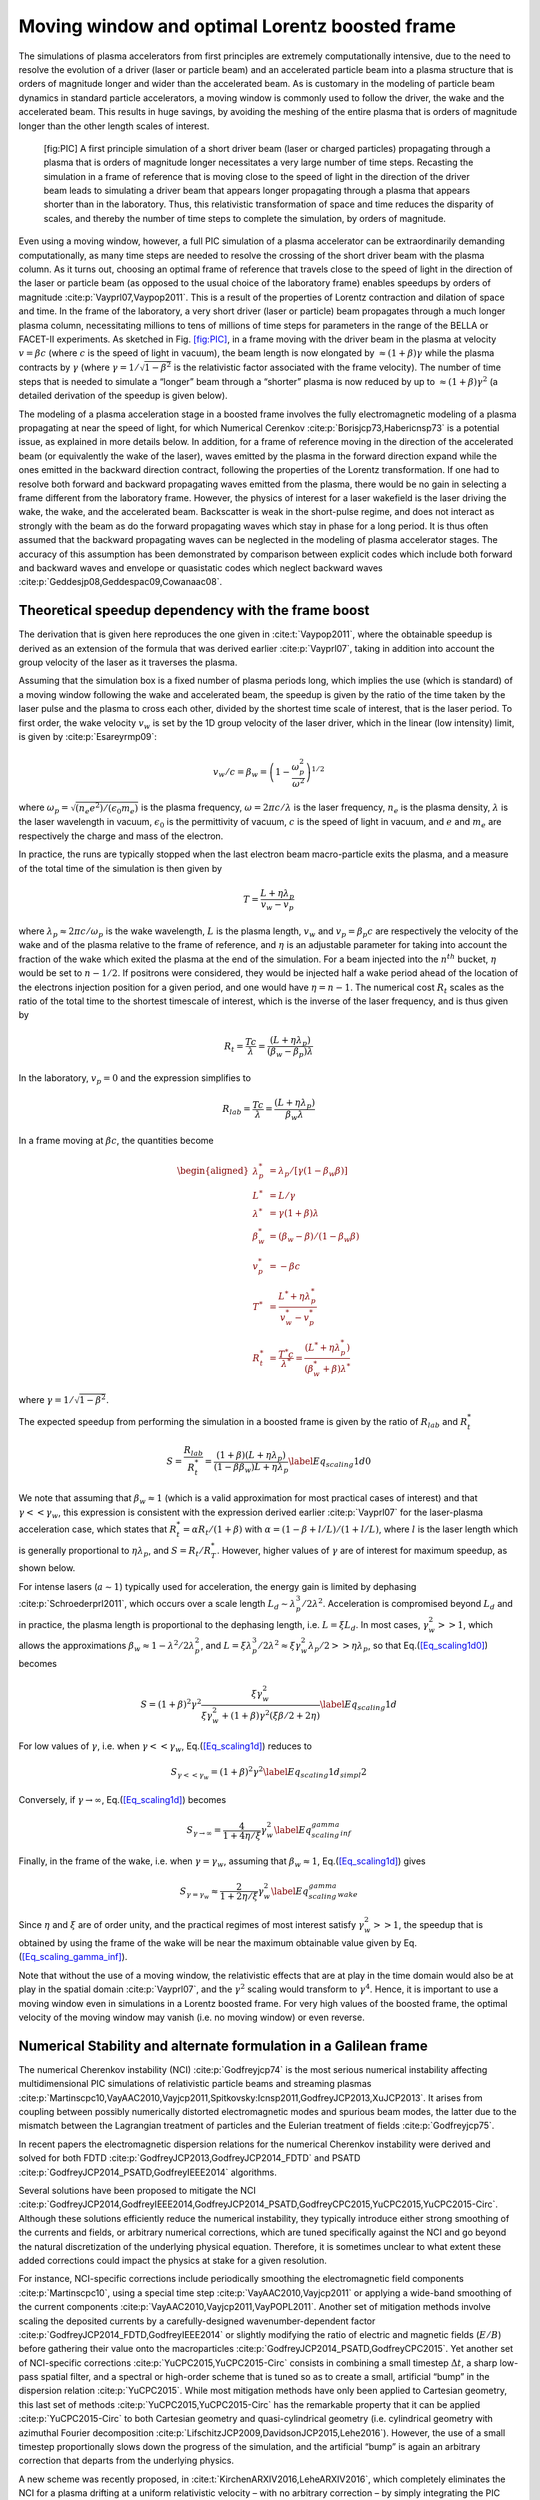 .. _theory-boostedframe:

Moving window and optimal Lorentz boosted frame
===============================================

The simulations of plasma accelerators from first principles are extremely computationally intensive, due to the need to resolve the evolution of a driver (laser or particle beam) and an accelerated particle beam into a plasma structure that is orders of magnitude longer and wider than the accelerated beam. As is customary in the modeling of particle beam dynamics in standard particle accelerators, a moving window is commonly used to follow the driver, the wake and the accelerated beam. This results in huge savings, by avoiding the meshing of the entire plasma that is orders of magnitude longer than the other length scales of interest.

.. figure:: Boosted_frame.png
   :alt: [fig:PIC] A first principle simulation of a short driver beam (laser or charged particles) propagating through a plasma that is orders of magnitude longer necessitates a very large number of time steps. Recasting the simulation in a frame of reference that is moving close to the speed of light in the direction of the driver beam leads to simulating a driver beam that appears longer propagating through a plasma that appears shorter than in the laboratory. Thus, this relativistic transformation of space and time reduces the disparity of scales, and thereby the number of time steps to complete the simulation, by orders of magnitude.

   [fig:PIC] A first principle simulation of a short driver beam (laser or charged particles) propagating through a plasma that is orders of magnitude longer necessitates a very large number of time steps. Recasting the simulation in a frame of reference that is moving close to the speed of light in the direction of the driver beam leads to simulating a driver beam that appears longer propagating through a plasma that appears shorter than in the laboratory. Thus, this relativistic transformation of space and time reduces the disparity of scales, and thereby the number of time steps to complete the simulation, by orders of magnitude.

Even using a moving window, however, a full PIC simulation of a plasma accelerator can be extraordinarily demanding computationally, as many time steps are needed to resolve the crossing of the short driver beam with the plasma column. As it turns out, choosing an optimal frame of reference that travels close to the speed of light in the direction of the laser or particle beam (as opposed to the usual choice of the laboratory frame) enables speedups by orders of magnitude :cite:p:`Vayprl07,Vaypop2011`. This is a result of the properties of Lorentz contraction and dilation of space and time. In the frame of the laboratory, a very short driver (laser or particle) beam propagates through a much longer plasma column, necessitating millions to tens of millions of time steps for parameters in the range of the BELLA or FACET-II experiments. As sketched in Fig. `[fig:PIC] <#fig:PIC>`__, in a frame moving with the driver beam in the plasma at velocity :math:`v=\beta c` (where :math:`c` is the speed of light in vacuum), the beam length is now elongated by :math:`\approx(1+\beta)\gamma` while the plasma contracts by :math:`\gamma` (where :math:`\gamma=1/\sqrt{1-\beta^2}` is the relativistic factor associated with the frame velocity). The number of time steps that is needed to simulate a “longer” beam through a “shorter” plasma is now reduced by up to :math:`\approx(1+\beta) \gamma^2` (a detailed derivation of the speedup is given below).

The modeling of a plasma acceleration stage in a boosted frame
involves the fully electromagnetic modeling of a plasma propagating at near the speed of light, for which Numerical Cerenkov
:cite:p:`Borisjcp73,Habericnsp73` is a potential issue, as explained in more details below.
In addition, for a frame of reference moving in the direction of the accelerated beam (or equivalently the wake of the laser),
waves emitted by the plasma in the forward direction expand
while the ones emitted in the backward direction contract, following the properties of the Lorentz transformation.
If one had to resolve both forward and backward propagating
waves emitted from the plasma, there would be no gain in selecting a frame different from the laboratory frame. However,
the physics of interest for a laser wakefield is the laser driving the wake, the wake, and the accelerated beam.
Backscatter is weak in the short-pulse regime, and does not
interact as strongly with the beam as do the forward propagating waves
which stay in phase for a long period. It is thus often assumed that the backward propagating waves
can be neglected in the modeling of plasma accelerator stages. The accuracy of this assumption has been demonstrated by
comparison between explicit codes which include both forward and backward waves and envelope or quasistatic codes which neglect backward waves :cite:p:`Geddesjp08,Geddespac09,Cowanaac08`.

Theoretical speedup dependency with the frame boost
---------------------------------------------------

The derivation that is given here reproduces the one given in :cite:t:`Vaypop2011`, where the obtainable speedup is derived as an extension of the formula that was derived earlier :cite:p:`Vayprl07`, taking in addition into account the group velocity of the laser as it traverses the plasma.

Assuming that the simulation box is a fixed number of plasma periods long, which implies the use (which is standard) of a moving window following
the wake and accelerated beam, the speedup is given by the ratio of the time taken by the laser pulse and the plasma to cross each other, divided by the shortest time scale of interest, that is the laser period. To first order, the wake velocity :math:`v_w` is set by the 1D group velocity of the laser driver, which in the linear (low intensity) limit, is given by :cite:p:`Esareyrmp09`:

.. math:: v_w/c=\beta_w=\left(1-\frac{\omega_p^2}{\omega^2}\right)^{1/2}

where :math:`\omega_p=\sqrt{(n_e e^2)/(\epsilon_0 m_e)}` is the plasma frequency, :math:`\omega=2\pi c/\lambda` is the laser frequency, :math:`n_e` is the plasma density, :math:`\lambda` is the laser wavelength in vacuum, :math:`\epsilon_0` is the permittivity of vacuum, :math:`c` is the speed of light in vacuum, and :math:`e` and :math:`m_e` are respectively the charge and mass of the electron.

In practice, the runs are typically stopped when the last electron beam macro-particle exits the plasma, and a measure of the total time of the simulation is then given by

.. math:: T=\frac{L+\eta \lambda_p}{v_w-v_p}

where :math:`\lambda_p\approx 2\pi c/\omega_p` is the wake wavelength, :math:`L` is the plasma length, :math:`v_w` and :math:`v_p=\beta_p c` are respectively the velocity of the wake and of the plasma relative to the frame of reference, and :math:`\eta` is an adjustable parameter for taking into account the fraction of the wake which exited the plasma at the end of the simulation.
For a beam injected into the :math:`n^{th}` bucket, :math:`\eta` would be set to :math:`n-1/2`. If positrons were considered, they would be injected half a wake period ahead of the location of the electrons injection position for a given period, and one would have :math:`\eta=n-1`. The numerical cost :math:`R_t` scales as the ratio of the total time to the shortest timescale of interest, which is the inverse of the laser frequency, and is thus given by

.. math:: R_t=\frac{T c}{\lambda}=\frac{\left(L+\eta \lambda_p\right)}{\left(\beta_w-\beta_p\right) \lambda}

In the laboratory, :math:`v_p=0` and the expression simplifies to

.. math:: R_{lab}=\frac{T c}{\lambda}=\frac{\left(L+\eta \lambda_p\right)}{\beta_w \lambda}

In a frame moving at :math:`\beta c`, the quantities become

.. math::

   \begin{aligned}
   \lambda_p^* & = \lambda_p/\left[\gamma \left(1-\beta_w \beta\right)\right]
   \\
   L^* & = L/\gamma
   \\
   \lambda^* & = \gamma\left(1+\beta\right) \lambda
   \\
   \beta_w^* & = \left(\beta_w-\beta\right)/\left(1-\beta_w\beta\right)
   \\
   v_p^* & = -\beta c
   \\
   T^* & = \frac{L^*+\eta \lambda_p^*}{v_w^*-v_p^*}
   \\
   R_t^* & = \frac{T^* c}{\lambda^*} = \frac{\left(L^*+\eta \lambda_p^*\right)}{\left(\beta_w^*+\beta\right) \lambda^*}
   \end{aligned}

where :math:`\gamma=1/\sqrt{1-\beta^2}`.

The expected speedup from performing the simulation in a boosted frame is given by the ratio of :math:`R_{lab}` and :math:`R_t^*`

.. math::

   S=\frac{R_{lab}}{R_t^*}=\frac{\left(1+\beta\right)\left(L+\eta \lambda_p\right)}{\left(1-\beta\beta_w\right)L+\eta \lambda_p}
   \label{Eq_scaling1d0}

We note that assuming that :math:`\beta_w\approx1` (which is a valid approximation for most practical cases of interest) and that :math:`\gamma<<\gamma_w`, this expression is consistent with the expression derived earlier :cite:p:`Vayprl07` for the laser-plasma acceleration case, which states that :math:`R_t^*=\alpha R_t/\left(1+\beta\right)` with :math:`\alpha=\left(1-\beta+l/L\right)/\left(1+l/L\right)`, where :math:`l` is the laser length which is generally proportional to :math:`\eta \lambda_p`, and :math:`S=R_t/R_T^*`. However, higher values of :math:`\gamma` are of interest for maximum speedup, as shown below.

For intense lasers (:math:`a\sim 1`) typically used for acceleration, the energy gain is limited by dephasing :cite:p:`Schroederprl2011`, which occurs over a scale length :math:`L_d \sim \lambda_p^3/2\lambda^2`.
Acceleration is compromised beyond :math:`L_d` and in practice, the plasma length is proportional to the dephasing length, i.e. :math:`L= \xi L_d`. In most cases, :math:`\gamma_w^2>>1`, which allows the approximations :math:`\beta_w\approx1-\lambda^2/2\lambda_p^2`, and :math:`L=\xi \lambda_p^3/2\lambda^2\approx \xi \gamma_w^2 \lambda_p/2>>\eta \lambda_p`, so that Eq.(\ `[Eq_scaling1d0] <#Eq_scaling1d0>`__) becomes

.. math::

   S=\left(1+\beta\right)^2\gamma^2\frac{\xi\gamma_w^2}{\xi\gamma_w^2+\left(1+\beta\right)\gamma^2\left(\xi\beta/2+2\eta\right)}
   \label{Eq_scaling1d}

For low values of :math:`\gamma`, i.e. when :math:`\gamma<<\gamma_w`, Eq.(\ `[Eq_scaling1d] <#Eq_scaling1d>`__) reduces to

.. math::

   S_{\gamma<<\gamma_w}=\left(1+\beta\right)^2\gamma^2
   \label{Eq_scaling1d_simpl2}

Conversely, if :math:`\gamma\rightarrow\infty`, Eq.(\ `[Eq_scaling1d] <#Eq_scaling1d>`__) becomes

.. math::

   S_{\gamma\rightarrow\infty}=\frac{4}{1+4\eta/\xi}\gamma_w^2
   \label{Eq_scaling_gamma_inf}

Finally, in the frame of the wake, i.e. when :math:`\gamma=\gamma_w`, assuming that :math:`\beta_w\approx1`, Eq.(\ `[Eq_scaling1d] <#Eq_scaling1d>`__) gives

.. math::

   S_{\gamma=\gamma_w}\approx\frac{2}{1+2\eta/\xi}\gamma_w^2
   \label{Eq_scaling_gamma_wake}

Since :math:`\eta` and :math:`\xi` are of order unity, and the practical regimes of most interest satisfy :math:`\gamma_w^2>>1`, the speedup that is obtained by using the frame of the wake will be near the maximum obtainable value given by Eq.(\ `[Eq_scaling_gamma_inf] <#Eq_scaling_gamma_inf>`__).

Note that without the use of a moving window, the relativistic effects that are at play in the time domain would also be at play in the spatial domain :cite:p:`Vayprl07`, and the :math:`\gamma^2` scaling would transform to :math:`\gamma^4`. Hence, it is important to use a moving window even in simulations in a Lorentz boosted frame. For very high values of the boosted frame, the optimal velocity of the moving window may vanish (i.e. no moving window) or even reverse.

.. _theory-boostedframe-galilean:

Numerical Stability and alternate formulation in a Galilean frame
-----------------------------------------------------------------

The numerical Cherenkov instability (NCI) :cite:p:`Godfreyjcp74`
is the most serious numerical instability affecting multidimensional
PIC simulations of relativistic particle beams and streaming plasmas
:cite:p:`Martinscpc10,VayAAC2010,Vayjcp2011,Spitkovsky:Icnsp2011,GodfreyJCP2013,XuJCP2013`.
It arises from coupling between possibly numerically distorted electromagnetic modes and spurious
beam modes, the latter due to the mismatch between the Lagrangian
treatment of particles and the Eulerian treatment of fields :cite:p:`Godfreyjcp75`.

In recent papers the electromagnetic dispersion
relations for the numerical Cherenkov instability were derived and solved for both FDTD :cite:p:`GodfreyJCP2013,GodfreyJCP2014_FDTD`
and PSATD :cite:p:`GodfreyJCP2014_PSATD,GodfreyIEEE2014` algorithms.

Several solutions have been proposed to mitigate the NCI :cite:p:`GodfreyJCP2014,GodfreyIEEE2014,GodfreyJCP2014_PSATD,GodfreyCPC2015,YuCPC2015,YuCPC2015-Circ`. Although
these solutions efficiently reduce the numerical instability,
they typically introduce either strong smoothing of the currents and
fields, or arbitrary numerical corrections, which are
tuned specifically against the NCI and go beyond the
natural discretization of the underlying physical equation. Therefore,
it is sometimes unclear to what extent these added corrections could impact the
physics at stake for a given resolution.

For instance, NCI-specific corrections include periodically smoothing
the electromagnetic field components :cite:p:`Martinscpc10`,
using a special time step :cite:p:`VayAAC2010,Vayjcp2011` or
applying a wide-band smoothing of the current components :cite:p:`VayAAC2010,Vayjcp2011,VayPOPL2011`. Another set of mitigation methods
involve scaling the deposited
currents by a carefully-designed wavenumber-dependent factor
:cite:p:`GodfreyJCP2014_FDTD,GodfreyIEEE2014` or slightly modifying the
ratio of electric and magnetic fields (:math:`E/B`) before gathering their
value onto the macroparticles
:cite:p:`GodfreyJCP2014_PSATD,GodfreyCPC2015`.
Yet another set of NCI-specific corrections
:cite:p:`YuCPC2015,YuCPC2015-Circ` consists
in combining a small timestep :math:`\Delta t`, a sharp low-pass spatial filter,
and a spectral or high-order scheme that is tuned so as to
create a small, artificial “bump” in the dispersion relation
:cite:p:`YuCPC2015`. While most mitigation methods have only been applied
to Cartesian geometry, this last
set of methods :cite:p:`YuCPC2015,YuCPC2015-Circ`
has the remarkable property that it can be applied
:cite:p:`YuCPC2015-Circ` to both Cartesian geometry and
quasi-cylindrical geometry (i.e. cylindrical geometry with
azimuthal Fourier decomposition :cite:p:`LifschitzJCP2009,DavidsonJCP2015,Lehe2016`). However,
the use of a small timestep proportionally slows down the progress of
the simulation, and the artificial “bump” is again an arbitrary correction
that departs from the underlying physics.

A new scheme was recently proposed, in :cite:t:`KirchenARXIV2016,LeheARXIV2016`, which
completely eliminates the NCI for a plasma drifting at a uniform relativistic velocity
– with no arbitrary correction – by simply integrating
the PIC equations in *Galilean coordinates* (also known as
*comoving coordinates*). More precisely, in the new
method, the Maxwell equations *in Galilean coordinates* are integrated
analytically, using only natural hypotheses, within the PSATD
framework (Pseudo-Spectral-Analytical-Time-Domain :cite:p:`Habericnsp73,VayJCP2013`).

The idea of the proposed scheme is to perform a Galilean change of
coordinates, and to carry out the simulation in the new coordinates:

.. math::

   \label{eq:change-var}
   \boldsymbol{x}' = \boldsymbol{x} - \boldsymbol{v}_{gal}t

where :math:`\boldsymbol{x} = x\,\boldsymbol{u}_x + y\,\boldsymbol{u}_y + z\,\boldsymbol{u}_z` and
:math:`\boldsymbol{x}' = x'\,\boldsymbol{u}_x + y'\,\boldsymbol{u}_y + z'\,\boldsymbol{u}_z` are the
position vectors in the standard and Galilean coordinates
respectively.

When choosing :math:`\boldsymbol{v}_{gal}= \boldsymbol{v}_0`, where
:math:`\boldsymbol{v}_0` is the speed of the bulk of the relativistic
plasma, the plasma does not move with respect to the grid in the Galilean
coordinates :math:`\boldsymbol{x}'` – or, equivalently, in the standard
coordinates :math:`\boldsymbol{x}`, the grid moves along with the plasma. The heuristic intuition behind this scheme
is that these coordinates should prevent the discrepancy between the Lagrangian and
Eulerian point of view, which gives rise to the NCI :cite:p:`Godfreyjcp75`.

An important remark is that the Galilean change of
coordinates (`[eq:change-var] <#eq:change-var>`__) is a simple translation. Thus, when used in
the context of Lorentz-boosted simulations, it does
of course preserve the relativistic dilatation of space and time which gives rise to the
characteristic computational speedup of the boosted-frame technique.

Another important remark is that the Galilean scheme is *not*
equivalent to a moving window (and in fact the Galilean scheme can be
independently *combined* with a moving window). Whereas in a
moving window, gridpoints are added and removed so as to effectively
translate the boundaries, in the Galilean scheme the gridpoints
*themselves* are not only translated but in this case, the physical equations
are modified accordingly. Most importantly, the assumed time evolution of
the current :math:`\boldsymbol{J}` within one timestep is different in a standard PSATD scheme with moving
window and in a Galilean PSATD scheme :cite:p:`LeheARXIV2016`.

In the Galilean coordinates :math:`\boldsymbol{x}'`, the equations of particle
motion and the Maxwell equations take the form

.. math::

   \begin{aligned}
   \frac{d\boldsymbol{x}'}{dt} &= \frac{\boldsymbol{p}}{\gamma m} - \boldsymbol{v}_{gal}\label{eq:motion1}
   \\
   \frac{d\boldsymbol{p}}{dt} &= q \left( \boldsymbol{E} + \frac{\boldsymbol{p}}{\gamma m} \times \boldsymbol{B} \right) \label{eq:motion2}
   \\
   \left(  \frac{\partial \;}{\partial t} - \boldsymbol{v}_{gal}\cdot\boldsymbol{\nabla'}\right)\boldsymbol{B} &= -\boldsymbol{\nabla'}\times\boldsymbol{E} \label{eq:maxwell1}
   \\
   \frac{1}{c^2}\left(  \frac{\partial \;}{\partial t} - \boldsymbol{v}_{gal}\cdot\boldsymbol{\nabla'}\right)\boldsymbol{E} &= \boldsymbol{\nabla'}\times\boldsymbol{B} - \mu_0\boldsymbol{J} \label{eq:maxwell2}
   \end{aligned}

where :math:`\boldsymbol{\nabla'}` denotes a spatial derivative with respect to the
Galilean coordinates :math:`\boldsymbol{x}'`.

Integrating these equations from :math:`t=n\Delta
t` to :math:`t=(n+1)\Delta t` results in the following update equations (see
:cite:p:`LeheARXIV2016` for the details of the derivation):

.. math::

   \begin{aligned}
   \mathbf{\tilde{B}}^{n+1} = \: & \theta^2 C \mathbf{\tilde{B}}^n -\frac{\theta^2 S}{ck}i\boldsymbol{k}\times \mathbf{\tilde{E}}^n \nonumber
   \\
   & + \;\frac{\theta \chi_1}{\epsilon_0c^2k^2}\;i\boldsymbol{k} \times \mathbf{\tilde{J}}^{n+1/2} \label{eq:disc-maxwell1}
   \\
   \mathbf{\tilde{E}}^{n+1} = \: & \theta^2 C  \mathbf{\tilde{E}}^n +\frac{\theta^2 S}{k} \,c i\boldsymbol{k}\times \mathbf{\tilde{B}}^n \nonumber
   \\
   & + \frac{i\nu \theta \chi_1 - \theta^2S}{\epsilon_0 ck} \; \mathbf{\tilde{J}}^{n+1/2}\nonumber
   \\
   & - \frac{1}{\epsilon_0k^2}\left(\; \chi_2\;\hat{\mathcal{\rho}}^{n+1} - \theta^2\chi_3\;\hat{\mathcal{\rho}}^{n} \;\right) i\boldsymbol{k} \label{eq:disc-maxwell2}
   \end{aligned}

where we used the short-hand notations
:math:`\mathbf{\tilde{E}}^n \equiv \mathbf{\tilde{E}}(\boldsymbol{k}, n\Delta t)`,
:math:`\mathbf{\tilde{B}}^n \equiv \mathbf{\tilde{B}}(\boldsymbol{k}, n\Delta t)` as well as:

.. math:: C = \cos(ck\Delta t), \quad S = \sin(ck\Delta t), \quad k = |\boldsymbol{k}|, \label{eq:def-C-S}

.. math:: \nu = \frac{\boldsymbol{k}\cdot\boldsymbol{v}_{gal}}{ck}, \quad \theta = e^{i\boldsymbol{k}\cdot\boldsymbol{v}_{gal}\Delta t/2}, \label{eq:def-nu-theta}

.. math:: \chi_1 = \frac{1}{1 -\nu^2} \left( \theta^* - C \theta + i \nu \theta S \right), \label{eq:def-chi1}

.. math:: \chi_2 = \frac{\chi_1 - \theta(1-C)}{\theta^*-\theta}, \quad \chi_3 = \frac{\chi_1-\theta^*(1-C)}{\theta^*-\theta}. \label{eq:def-chi23}

Note that, in the limit :math:`\boldsymbol{v}_{gal}=\boldsymbol{0}`,
(`[eq:disc-maxwell1] <#eq:disc-maxwell1>`__) and (`[eq:disc-maxwell2] <#eq:disc-maxwell2>`__) reduce to the standard PSATD
equations :cite:p:`Habericnsp73`, as expected.
As shown in :cite:t:`KirchenARXIV2016,LeheARXIV2016`,
the elimination of the NCI with the new Galilean integration is verified empirically via PIC simulations of uniform drifting plasmas and laser-driven plasma acceleration stages, and confirmed by a theoretical analysis of the instability.

.. raw:: html

   <div id="refs" class="references">

.. raw:: html

   <div id="ref-Borisjcp73">

Boris, Jp, and R Lee. 1973. “Nonphysical Self Forces in Some Electromagnetic Plasma-Simulation Algorithms.” Note. *Journal of Computational Physics* 12 (1). 525 B St, Ste 1900, San Diego, Ca 92101-4495: Academic Press Inc Jnl-Comp Subscriptions: 131–36.

.. raw:: html

   </div>

.. raw:: html

   <div id="ref-Cowanaac08">

Cowan, B, D Bruhwiler, E Cormier-Michel, E Esarey, C G R Geddes, P Messmer, and K Paul. 2009. “Laser Wakefield Simulation Using A Speed-of-Light Frame Envelope Model.” In *Aip Conference Proceedings*, 1086:309–14.

.. raw:: html

   </div>

.. raw:: html

   <div id="ref-DavidsonJCP2015">

Davidson, A., A. Tableman, W. An, F.S. Tsung, W. Lu, J. Vieira, R.A. Fonseca, L.O. Silva, and W.B. Mori. 2015. “Implementation of a hybrid particle code with a PIC description in r–z and a gridless description in :math:`\Phi` into OSIRIS.” *Journal of Computational Physics* 281: 1063–77. https://doi.org/10.1016/j.jcp.2014.10.064.

.. raw:: html

   </div>

.. raw:: html

   <div id="ref-Esareyrmp09">

Esarey, E, C B Schroeder, and W P Leemans. 2009. “Physics of Laser-Driven Plasma-Based Electron Accelerators.” *Rev. Mod. Phys.* 81 (3): 1229–85. https://doi.org/10.1103/Revmodphys.81.1229.

.. raw:: html

   </div>

.. raw:: html

   <div id="ref-Geddesjp08">

Geddes, C G R, D L Bruhwiler, J R Cary, W B Mori, J.-L. Vay, S F Martins, T Katsouleas, et al. 2008. “Computational Studies and Optimization of Wakefield Accelerators.” In *Journal of Physics: Conference Series*, 125:012002 (11 Pp.).

.. raw:: html

   </div>

.. raw:: html

   <div id="ref-Geddespac09">

Geddes et al., C G R. 2009. “Scaled Simulation Design of High Quality Laser Wakefield Accelerator Stages.” In *Proc. Particle Accelerator Conference*. Vancouver, Canada.

.. raw:: html

   </div>

.. raw:: html

   <div id="ref-Godfreyjcp74">

Godfrey, Bb. 1974. “Numerical Cherenkov Instabilities in Electromagnetic Particle Codes.” *Journal of Computational Physics* 15 (4): 504–21.

.. raw:: html

   </div>

.. raw:: html

   <div id="ref-Godfreyjcp75">

———. 1975. “Canonical Momenta and Numerical Instabilities in Particle Codes.” *Journal of Computational Physics* 19 (1): 58–76.

.. raw:: html

   </div>

.. raw:: html

   <div id="ref-GodfreyJCP2013">

Godfrey, Brendan B, and Jean-Luc Vay. 2013. “Numerical stability of relativistic beam multidimensional {PIC} simulations employing the Esirkepov algorithm.” *Journal of Computational Physics* 248 (0): 33–46. https://doi.org/http://dx.doi.org/10.1016/j.jcp.2013.04.006.

.. raw:: html

   </div>

.. raw:: html

   <div id="ref-GodfreyJCP2014_FDTD">

Godfrey, Brendan B., and Jean Luc Vay. 2014. “Suppressing the numerical Cherenkov instability in FDTD PIC codes.” *Journal of Computational Physics* 267: 1–6.

.. raw:: html

   </div>

.. raw:: html

   <div id="ref-GodfreyCPC2015">

———. 2015. “Improved numerical Cherenkov instability suppression in the generalized PSTD PIC algorithm.” *Computer Physics Communications* 196. Elsevier: 221–25.

.. raw:: html

   </div>

.. raw:: html

   <div id="ref-GodfreyJCP2014_PSATD">

Godfrey, Brendan B., Jean Luc Vay, and Irving Haber. 2014a. “Numerical stability analysis of the pseudo-spectral analytical time-domain PIC algorithm.” *Journal of Computational Physics* 258: 689–704.

.. raw:: html

   </div>

.. raw:: html

   <div id="ref-GodfreyIEEE2014">

———. 2014b. “Numerical stability improvements for the pseudospectral EM PIC algorithm.” *IEEE Transactions on Plasma Science* 42 (5). Institute of Electrical; Electronics Engineers Inc.: 1339–44.

.. raw:: html

   </div>

.. raw:: html

   <div id="ref-GodfreyJCP2014">

Godfrey, Brendan B, Jean-Luc Vay, and Irving Haber. 2014. “Numerical stability analysis of the pseudo-spectral analytical time-domain {PIC} algorithm.” *Journal of Computational Physics* 258 (0): 689–704. https://doi.org/http://dx.doi.org/10.1016/j.jcp.2013.10.053.

.. raw:: html

   </div>

.. raw:: html

   <div id="ref-Habericnsp73">

Haber, I, R Lee, Hh Klein, and Jp Boris. 1973. “Advances in Electromagnetic Simulation Techniques.” In *Proc. Sixth Conf. Num. Sim. Plasmas*, 46–48. Berkeley, Ca.

.. raw:: html

   </div>

.. raw:: html

   <div id="ref-KirchenARXIV2016">

Kirchen, M., R. Lehe, B. B. Godfrey, I. Dornmair, S. Jalas, K. Peters, J.-L. Vay, and A. R. Maier. 2016. “Stable discrete representation of relativistically drifting plasmas.” *arXiv:1608.00215*.

.. raw:: html

   </div>

.. raw:: html

   <div id="ref-Lehe2016">

Lehe, Rémi, Manuel Kirchen, Igor A. Andriyash, Brendan B. Godfrey, and Jean-Luc Vay. 2016. “A spectral, quasi-cylindrical and dispersion-free Particle-In-Cell algorithm.” *Computer Physics Communications* 203: 66–82. https://doi.org/10.1016/j.cpc.2016.02.007.

.. raw:: html

   </div>

.. raw:: html

   <div id="ref-LeheARXIV2016">

Lehe, R., M. Kirchen, B. B. Godfrey, A. R. Maier, and J.-L. Vay. 2016. “Elimination of Numerical Cherenkov Instability in flowing-plasma Particle-In-Cell simulations by using Galilean coordinates.” *arXiv:1608.00227*.

.. raw:: html

   </div>

.. raw:: html

   <div id="ref-LifschitzJCP2009">

Lifschitz, A F, X Davoine, E Lefebvre, J Faure, C Rechatin, and V Malka. 2009. “Particle-in-Cell modelling of laser-plasma interaction using Fourier decomposition.” *Journal of Computational Physics* 228 (5): 1803–14. https://doi.org/http://dx.doi.org/10.1016/j.jcp.2008.11.017.

.. raw:: html

   </div>

.. raw:: html

   <div id="ref-Martinscpc10">

Martins, Samuel F, Ricardo A Fonseca, Luis O Silva, Wei Lu, and Warren B Mori. 2010. “Numerical Simulations of Laser Wakefield Accelerators in Optimal Lorentz Frames.” *Computer Physics Communications* 181 (5): 869–75. https://doi.org/10.1016/J.Cpc.2009.12.023.

.. raw:: html

   </div>

.. raw:: html

   <div id="ref-Schroederprl2011">

Schroeder, C B, C Benedetti, E Esarey, and W P Leemans. 2011. “Nonlinear Pulse Propagation and Phase Velocity of Laser-Driven Plasma Waves.” *Physical Review Letters* 106 (13): 135002. https://doi.org/10.1103/Physrevlett.106.135002.

.. raw:: html

   </div>

.. raw:: html

   <div id="ref-Spitkovsky:Icnsp2011">

Sironi, L, and A Spitkovsky. 2011. “No Title.”

.. raw:: html

   </div>

.. raw:: html

   <div id="ref-VayJCP2013">

Vay, Jean Luc, Irving Haber, and Brendan B. Godfrey. 2013. “A domain decomposition method for pseudo-spectral electromagnetic simulations of plasmas.” *Journal of Computational Physics* 243: 260–68.

.. raw:: html

   </div>

.. raw:: html

   <div id="ref-Vayprl07">

Vay, J.-L. 2007. “Noninvariance of Space- and Time-Scale Ranges Under A Lorentz Transformation and the Implications for the Study of Relativistic Interactions.” *Physical Review Letters* 98 (13): 130405/1–4.

.. raw:: html

   </div>

.. raw:: html

   <div id="ref-VayAAC2010">

Vay, J -. L, C G R Geddes, C Benedetti, D L Bruhwiler, E Cormier-Michel, B M Cowan, J R Cary, and D P Grote. 2010. “Modeling Laser Wakefield Accelerators in A Lorentz Boosted Frame.” *Aip Conference Proceedings* 1299: 244–49. https://doi.org/10.1063/1.3520322.

.. raw:: html

   </div>

.. raw:: html

   <div id="ref-Vayjcp2011">

Vay, J L, C G R Geddes, E Cormier-Michel, and D P Grote. 2011. “Numerical Methods for Instability Mitigation in the Modeling of Laser Wakefield Accelerators in A Lorentz-Boosted Frame.” *Journal of Computational Physics* 230 (15): 5908–29. https://doi.org/10.1016/J.Jcp.2011.04.003.

.. raw:: html

   </div>

.. raw:: html

   <div id="ref-VayPOPL2011">

Vay, Jl, C G R Geddes, E Cormier-Michel, and D P Grote. 2011. “Effects of Hyperbolic Rotation in Minkowski Space on the Modeling of Plasma Accelerators in A Lorentz Boosted Frame.” *Physics of Plasmas* 18 (3): 30701. https://doi.org/10.1063/1.3559483.

.. raw:: html

   </div>

.. raw:: html

   <div id="ref-Vaypop2011">

Vay, J -L., C G R Geddes, E Esarey, C B Schroeder, W P Leemans, E Cormier-Michel, and D P Grote. 2011. “Modeling of 10 Gev-1 Tev Laser-Plasma Accelerators Using Lorentz Boosted Simulations.” *Physics of Plasmas* 18 (12). https://doi.org/10.1063/1.3663841.

.. raw:: html

   </div>

.. raw:: html

   <div id="ref-XuJCP2013">

Xu, Xinlu, Peicheng Yu, Samual F Martins, Frank S Tsung, Viktor K Decyk, Jorge Vieira, Ricardo A Fonseca, Wei Lu, Luis O Silva, and Warren B Mori. 2013. “Numerical instability due to relativistic plasma drift in EM-PIC simulations.” *Computer Physics Communications* 184 (11): 2503–14. https://doi.org/http://dx.doi.org/10.1016/j.cpc.2013.07.003.

.. raw:: html

   </div>

.. raw:: html

   <div id="ref-YuCPC2015">

Yu, Peicheng, Xinlu Xu, Viktor K. Decyk, Frederico Fiuza, Jorge Vieira, Frank S. Tsung, Ricardo A. Fonseca, Wei Lu, Luis O. Silva, and Warren B. Mori. 2015. “Elimination of the numerical Cerenkov instability for spectral EM-PIC codes.” *Computer Physics Communications* 192 (July). ELSEVIER SCIENCE BV, PO BOX 211, 1000 AE AMSTERDAM, NETHERLANDS: 32–47. https://doi.org/10.1016/j.cpc.2015.02.018.

.. raw:: html

   </div>

.. raw:: html

   <div id="ref-YuCPC2015-Circ">

Yu, Peicheng, Xinlu Xu, Adam Tableman, Viktor K. Decyk, Frank S. Tsung, Frederico Fiuza, Asher Davidson, et al. 2015. “Mitigation of numerical Cerenkov radiation and instability using a hybrid finite difference-FFT Maxwell solver and a local charge conserving current deposit.” *Computer Physics Communications* 197 (December). ELSEVIER SCIENCE BV, PO BOX 211, 1000 AE AMSTERDAM, NETHERLANDS: 144–52. https://doi.org/10.1016/j.cpc.2015.08.026.

.. raw:: html

   </div>

.. raw:: html

   </div>

